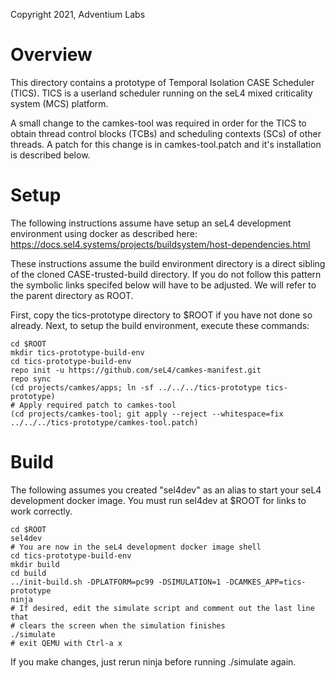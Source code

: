 Copyright 2021, Adventium Labs

* Overview

This directory contains a prototype of Temporal Isolation CASE Scheduler
(TICS). TICS is a userland scheduler running on the seL4 mixed criticality
system (MCS) platform. 

A small change to the camkes-tool was required in order for the TICS to obtain
thread control blocks (TCBs) and scheduling contexts (SCs) of other threads. A
patch for this change is in camkes-tool.patch and it's installation is
described below.

* Setup

The following instructions assume have setup an seL4 development environment
using docker as described here:
https://docs.sel4.systems/projects/buildsystem/host-dependencies.html

These instructions assume the build environment directory is a direct sibling of the
cloned CASE-trusted-build directory. If you do not follow this pattern the
symbolic links specifed below will have to be adjusted. We will refer to the
parent directory as ROOT.  

First, copy the tics-prototype directory to $ROOT if you have not done so already.
Next, to setup the build environment, execute these commands:
#+BEGIN_SRC shell    
cd $ROOT
mkdir tics-prototype-build-env  
cd tics-prototype-build-env  
repo init -u https://github.com/seL4/camkes-manifest.git
repo sync
(cd projects/camkes/apps; ln -sf ../../../tics-prototype tics-prototype) 
# Apply required patch to camkes-tool
(cd projects/camkes-tool; git apply --reject --whitespace=fix ../../../tics-prototype/camkes-tool.patch)
#+END_SRC 

* Build 

The following assumes you created "sel4dev" as an alias to start your seL4 development
docker image. You must run sel4dev at $ROOT for links to work correctly.  
#+BEGIN_SRC shell 
cd $ROOT
sel4dev
# You are now in the seL4 development docker image shell
cd tics-prototype-build-env
mkdir build
cd build
../init-build.sh -DPLATFORM=pc99 -DSIMULATION=1 -DCAMKES_APP=tics-prototype
ninja
# If desired, edit the simulate script and comment out the last line that
# clears the screen when the simulation finishes
./simulate
# exit QEMU with Ctrl-a x
#+END_SRC 

If you make changes, just rerun ninja before running ./simulate again.
